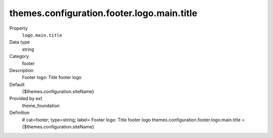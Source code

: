 themes.configuration.footer.logo.main.title
-------------------------------------------

.. ..................................
.. container:: table-row dl-horizontal panel panel-default constants theme_foundation cat_footer

	Property
		``logo.main.title``

	Data type
		string

	Category
		footer

	Description
		Footer logo: Title footer logo

	Default
		{$themes.configuration.siteName}

	Provided by ext
		theme_foundation

	Definition
		# cat=footer; type=string; label= Footer logo: Title footer logo
		themes.configuration.footer.logo.main.title = {$themes.configuration.siteName}